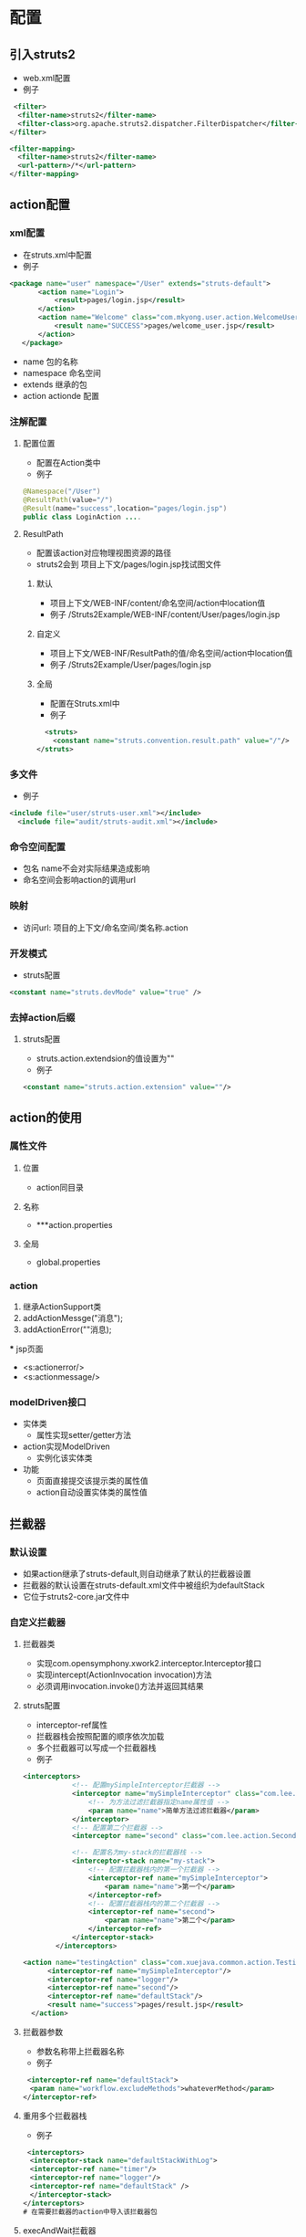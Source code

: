 * 配置
** 引入struts2
 - web.xml配置
 - 例子
#+BEGIN_SRC xml
   <filter>
	<filter-name>struts2</filter-name>
	<filter-class>org.apache.struts2.dispatcher.FilterDispatcher</filter-class>
  </filter>
  
  <filter-mapping>
	<filter-name>struts2</filter-name>
	<url-pattern>/*</url-pattern>
  </filter-mapping>
#+END_SRC

** action配置
*** xml配置
 - 在struts.xml中配置
 - 例子
 #+BEGIN_SRC xml
 <package name="user" namespace="/User" extends="struts-default">
		<action name="Login">
			<result>pages/login.jsp</result>
		</action>
		<action name="Welcome" class="com.mkyong.user.action.WelcomeUserAction">
			<result name="SUCCESS">pages/welcome_user.jsp</result>
		</action>
	</package>
#+END_SRC
 - name 
   包的名称
 - namespace
   命名空间
 - extends
   继承的包
 - action
   actionde 配置
*** 注解配置
**** 配置位置
  - 配置在Action类中
  - 例子
#+BEGIN_SRC java
@Namespace("/User")
@ResultPath(value="/")
@Result(name="success",location="pages/login.jsp")
public class LoginAction ....
#+END_SRC
**** ResultPath
 - 配置该action对应物理视图资源的路径
 - struts2会到 项目上下文/pages/login.jsp找试图文件
***** 默认
 - 项目上下文/WEB-INF/content/命名空间/action中location值
 - 例子
      /Struts2Example/WEB-INF/content/User/pages/login.jsp
***** 自定义
 - 项目上下文/WEB-INF/ResultPath的值/命名空间/action中location值
 - 例子
      /Struts2Example/User/pages/login.jsp
***** 全局
 - 配置在Struts.xml中
 - 例子
#+BEGIN_SRC xml
  <struts>
    <constant name="struts.convention.result.path" value="/"/>
</struts>
#+END_SRC   
*** 多文件
 - 例子
#+BEGIN_SRC xml
  <include file="user/struts-user.xml"></include>
    <include file="audit/struts-audit.xml"></include>
#+END_SRC

*** 命令空间配置
 - 包名 name不会对实际结果造成影响
 - 命名空间会影响action的调用url
*** 映射
 - 访问url: 项目的上下文/命名空间/类名称.action
*** 开发模式
 - struts配置
#+BEGIN_SRC xml
  <constant name="struts.devMode" value="true" />
#+END_SRC

*** 去掉action后缀
**** struts配置
 - struts.action.extendsion的值设置为""
 - 例子
#+BEGIN_SRC xml
   <constant name="struts.action.extension" value=""/> 
#+END_SRC

** action的使用
*** 属性文件
**** 位置
 - action同目录
**** 名称
 - ***action.properties
**** 全局
 - global.properties
*** action
  1) 继承ActionSupport类
  2) addActionMessge("消息");
  3) addActionError(""消息);
 *** jsp页面
 - <s:actionerror/>
 - <s:actionmessage/>

*** modelDriven接口
 - 实体类
  + 属性实现setter/getter方法
 - action实现ModelDriven
  + 实例化该实体类
 - 功能
  + 页面直接提交该提示类的属性值
  + action自动设置实体类的属性值
** 拦截器
*** 默认设置
 - 如果action继承了struts-default,则自动继承了默认的拦截器设置
 - 拦截器的默认设置在struts-default.xml文件中被组织为defaultStack
 - 它位于struts2-core.jar文件中
*** 自定义拦截器
**** 拦截器类
 - 实现com.opensymphony.xwork2.interceptor.Interceptor接口
 - 实现intercept(ActionInvocation invocation)方法
 - 必须调用invocation.invoke()方法并返回其结果
**** struts配置
 - interceptor-ref属性
 - 拦截器栈会按照配置的顺序依次加载
 - 多个拦截器可以写成一个拦截器栈
 - 例子
#+BEGIN_SRC xml
<interceptors>  
            <!-- 配置mySimpleInterceptor拦截器 -->  
            <interceptor name="mySimpleInterceptor" class="com.lee.action.SimpleInterceptor">  
                <!-- 为方法过滤拦截器指定name属性值 -->  
                <param name="name">简单方法过滤拦截器</param>  
            </interceptor>  
            <!-- 配置第二个拦截器 -->  
            <interceptor name="second" class="com.lee.action.SecondeInterceptor"></interceptor>  
  
            <!-- 配置名为my-stack的拦截器栈 -->  
            <interceptor-stack name="my-stack">  
                <!-- 配置拦截器栈内的第一个拦截器 -->  
                <interceptor-ref name="mySimpleInterceptor">  
                    <param name="name">第一个</param>  
                </interceptor-ref>  
                <!-- 配置拦截器栈内的第二个拦截器 -->  
                <interceptor-ref name="second">  
                    <param name="name">第二个</param>  
                </interceptor-ref>  
            </interceptor-stack>  
        </interceptors>  

<action name="testingAction" class="com.xuejava.common.action.TestingAction" >
      <interceptor-ref name="mySimpleInterceptor"/>
      <interceptor-ref name="logger"/>
      <interceptor-ref name="second"/>
      <interceptor-ref name="defaultStack"/>
      <result name="success">pages/result.jsp</result>
  </action>  
#+END_SRC

**** 拦截器参数
 - 参数名称带上拦截器名称
 - 例子
#+BEGIN_SRC xml
  <interceptor-ref name="defaultStack">
　　<param name="workflow.excludeMethods">whateverMethod</param>
 </interceptor-ref>
#+END_SRC

**** 重用多个拦截器栈
 - 例子
#+BEGIN_SRC xml
  <interceptors>
　　<interceptor-stack name="defaultStackWithLog">
　　<interceptor-ref name="timer"/>
　　<interceptor-ref name="logger"/>
　　<interceptor-ref name="defaultStack" />
　　</interceptor-stack>
　</interceptors>
 # 在需要拦截器的action中导入该拦截器包
#+END_SRC

**** execAndWait拦截器
***** action
 - 继承自ActionSupport
***** jsp
 - 定义载入中需要展示的页面
***** struts.xml
 - 例子
#+BEGIN_SRC xml
  <interceptor-ref name="execAndWait">
　　　　　　<param name="delay">1000</param>
　　　　　　<param name="delaySleepInterval">500</param>
　　　　</interceptor-ref>
　　　　<result name="wait">pages/wait.jsp</result>
　　　　<result name="success">pages/success.jsp</result>
#+END_SRC
** 资源包和本地化
*** 资源包
**** 查找顺序
 - ActionClass.properties
 - Interceptor.properties
 - BaseClass.properties
 - ModelDriven的model
 - Package.properties 
 - 在i18消息层级本身查找
 - 全局资源属性
**** 使用
***** action使用
 - 继承 ActionSupport
 - getText("自文件名称")
 - 例子
#+BEGIN_SRC java
  public class LoginAction extends ActionSupport{
  ...
   public void validate(){
     addFieldError("userName",getText("userName.required"));
   }
  ...
  }
#+END_SRC

***** 属性标签
 - 在<s:property>标签中使用getText("属性文件名称")
  + 例子
#+BEGIN_SRC html
 <s:property value="getText("userName")"/>
#+END_SRC
 - <s:text>标签
  + 例子
#+BEGIN_SRC html
 <s:text name="userName"/>
#+END_SRC
 - key属性
  + 例子
#+BEGIN_SRC html
 <s:textfield key="username" /> 
#+END_SRC
 - i18n标签
  + 例子
#+BEGIN_SRC html
 <s:i18n name="com.xuejava.user.package" >
     　　 <s:text name="username" />
</s:i18n> 
#+END_SRC

*** i18n与本地化
**** 项目结构
 - Action类下对应的属性文件命名
 - 包对应的属性文件命名
 - 例子 
  + LoginAction_zh_CN.properties
  + global_en.properties
**** 属性文件
 - 以国家指定的编码命名
 - native2ascii工具或其他
**** action
 - getText()
 - 例子
 #+BEGIN_SRC java
  //简单验证
　　public void validate(){
　　　　if("".equals(getUsername())){
　　　　　　addFieldError("username", getText("username.required"));
　　　　}
　　　　if("".equals(getPassword())){
　　　　　　addFieldError("password", getText("password.required"));
　　　　}
　　}
#+END_SRC
**** jsp视图
 - 必须使用申明<%@page contentType=”text/html;charset=UTF-8”%>
 - 要改变默认的地区，我们需要声明一个“request_locale”参数，设置首选语言编码并传递给Action类
**** 显示资源包信息
 - 例子
#+BEGIN_SRC jsp
<s:textfield key="global.username" name="username" />
<s:text name="global.username" /> 
<s:property value="getText('global.username')" />
<s:text name="global.password" />
#+END_SRC
**** struts.xml配置
 - 例子
#+BEGIN_SRC xml
  <constant name="struts.custom.i18n.resources" value="global" />
#+END_SRC

** 

